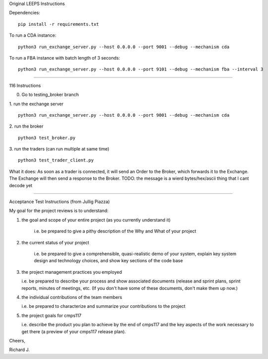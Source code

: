 Original LEEPS Instructions

Dependencies:

::

    pip install -r requirements.txt

To run a CDA instance:

::

    python3 run_exchange_server.py --host 0.0.0.0 --port 9001 --debug --mechanism cda
    
To run a FBA instance with batch length of 3 seconds:

::

    python3 run_exchange_server.py --host 0.0.0.0 --port 9101 --debug --mechanism fba --interval 3


...............

116 Instructions 

0. Go to testing_broker branch

1. run the exchange server
::

    python3 run_exchange_server.py --host 0.0.0.0 --port 9001 --debug --mechanism cda

2. run the broker
::

	python3 test_broker.py

3. run the traders (can run multiple at same time)
::
	python3 test_trader_client.py

What it does: As soon as a trader is connected, it will send an Order to the Broker, which forwards it to the Exchange. The Exchange will then send a response to the Broker. TODO: the message is a wierd bytes/hex/ascii thing that I cant decode yet


...............

Acceptance Test Instructions (from Jullig Piazza)

My goal for the project reviews is to understand:

 

1. the goal and scope of your entire project (as you currently understand it)

    i.e. be prepared to give a pithy description of the Why and What of your project

 

2. the current status of your project

    i.e. be prepared to give a comprehensible, quasi-realistic demo of your system, explain key system design and technology choices, and show key sections of the code base

 

3. the project management practices you employed

   i.e. be prepared to describe your process and show associated documents (release and sprint plans, sprint reports, minutes of meetings, etc. (If you don't have some of these documents, don't make them up now.)

 

4. the individual contributions of the team members

   i.e. be prepared to characterize and summarize your contributions to the project

 

5. the project goals for cmps117

   i.e. describe the product you plan to achieve by the end of cmps117 and the key aspects of the work necessary to get there (a preview of your cmps117 release plan).

 

Cheers,

Richard J.
